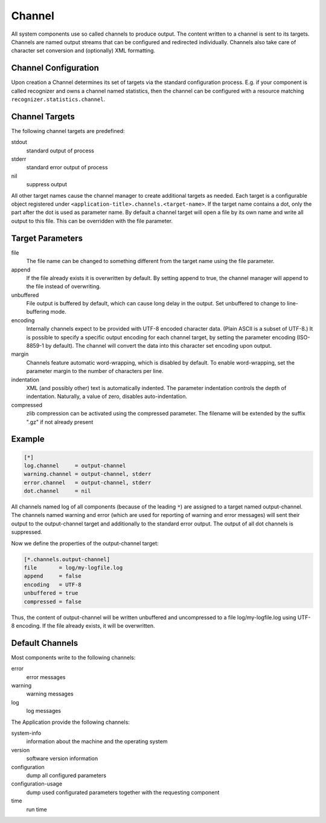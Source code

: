 Channel
=======

All system components use so called channels to produce output. The content written to a channel is sent to its targets. Channels are named output streams that can be configured and redirected individually. Channels also take care of character set conversion and (optionally) XML formatting.

Channel Configuration
---------------------

Upon creation a Channel determines its set of targets via the standard configuration process. E.g. if your component is called recognizer and owns a channel named statistics, then the channel can be configured with a resource matching ``recognizer.statistics.channel``.

Channel Targets
---------------

The following channel targets are predefined:

stdout 
    standard output of process 
stderr 
    standard error output of process 
nil 
    suppress output 

All other target names cause the channel manager to create additional targets as needed. Each target is a configurable object registered under ``<application-title>.channels.<target-name>``. If the target name contains a dot, only the part after the dot is used as parameter name. By default a channel target will open a file by its own name and write all output to this file. This can be overridden with the file parameter.

Target Parameters
-----------------

file 
    The file name can be changed to something different from the target name using the file parameter. 
append 
    If the file already exists it is overwritten by default. By setting append to true, the channel manager will append to the file instead of overwriting. 
unbuffered 
    File output is buffered by default, which can cause long delay in the output. Set unbuffered to change to line-buffering mode. 
encoding 
    Internally channels expect to be provided with UTF-8 encoded character data. (Plain ASCII is a subset of UTF-8.) It is possible to specify a specific output encoding for each channel target, by setting the parameter encoding (ISO-8859-1 by default). The channel will convert the data into this character set encoding upon output. 
margin 
    Channels feature automatic word-wrapping, which is disabled by default. To enable word-wrapping, set the parameter margin to the number of characters per line. 
indentation 
    XML (and possibly other) text is automatically indented. The parameter indentation controls the depth of indentation. Naturally, a value of zero, disables auto-indentation. 
compressed 
    zlib compression can be activated using the compressed parameter. The filename will be extended by the suffix ".gz" if not already present 

Example
-------

.. code-block :: ini

    [*]
    log.channel     = output-channel
    warning.channel = output-channel, stderr
    error.channel   = output-channel, stderr
    dot.channel     = nil

All channels named log of all components (because of the leading ``*``) are assigned to a target named output-channel.
The channels named warning and error (which are used for reporting of warning and error messages) will sent their output to the output-channel target and additionally to the standard error output.
The output of all dot channels is suppressed. 

Now we define the properties of the output-channel target:

.. code-block :: ini

    [*.channels.output-channel]
    file       = log/my-logfile.log
    append     = false
    encoding   = UTF-8
    unbuffered = true
    compressed = false

Thus, the content of output-channel will be written unbuffered and uncompressed to a file log/my-logfile.log using UTF-8 encoding. If the file already exists, it will be overwritten.

Default Channels
----------------

Most components write to the following channels:

error 
    error messages 
warning 
    warning messages 
log 
    log messages 

The Application provide the following channels:

system-info 
    information about the machine and the operating system 
version 
    software version information 
configuration 
    dump all configured parameters 
configuration-usage 
    dump used configurated parameters together with the requesting component 
time 
    run time 
